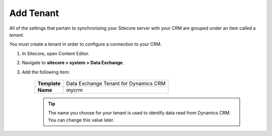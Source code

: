 Add Tenant
===============

All of the settings that pertain to synchronizing your Sitecore server with
your CRM are grouped under an item called a *tenant*.

You must create a tenant in order to configure a connection to your CRM.

#. In Sitecore, open Content Editor.
#. Navigate to **sitecore > system > Data Exchange**.
#. Add the following item:

    +--------------+---------------------------------------+
    | **Template** | Data Exchange Tenant for Dynamics CRM |
    +--------------+---------------------------------------+
    | **Name**     | mycrm                                 |
    +--------------+---------------------------------------+

    .. tip::
      The name you choose for your tenant is used to identify data
      read from Dynamics CRM. You can change this value later.
